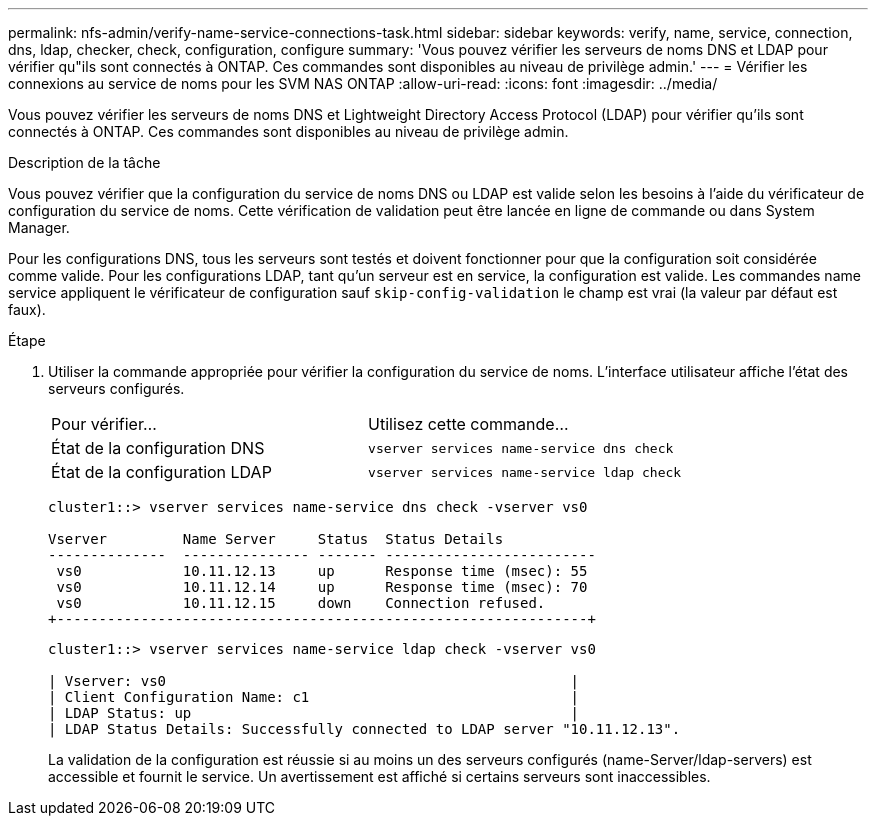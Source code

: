 ---
permalink: nfs-admin/verify-name-service-connections-task.html 
sidebar: sidebar 
keywords: verify, name, service, connection, dns, ldap, checker, check, configuration, configure 
summary: 'Vous pouvez vérifier les serveurs de noms DNS et LDAP pour vérifier qu"ils sont connectés à ONTAP. Ces commandes sont disponibles au niveau de privilège admin.' 
---
= Vérifier les connexions au service de noms pour les SVM NAS ONTAP
:allow-uri-read: 
:icons: font
:imagesdir: ../media/


[role="lead"]
Vous pouvez vérifier les serveurs de noms DNS et Lightweight Directory Access Protocol (LDAP) pour vérifier qu'ils sont connectés à ONTAP. Ces commandes sont disponibles au niveau de privilège admin.

.Description de la tâche
Vous pouvez vérifier que la configuration du service de noms DNS ou LDAP est valide selon les besoins à l'aide du vérificateur de configuration du service de noms. Cette vérification de validation peut être lancée en ligne de commande ou dans System Manager.

Pour les configurations DNS, tous les serveurs sont testés et doivent fonctionner pour que la configuration soit considérée comme valide. Pour les configurations LDAP, tant qu'un serveur est en service, la configuration est valide. Les commandes name service appliquent le vérificateur de configuration sauf `skip-config-validation` le champ est vrai (la valeur par défaut est faux).

.Étape
. Utiliser la commande appropriée pour vérifier la configuration du service de noms. L'interface utilisateur affiche l'état des serveurs configurés.
+
|===


| Pour vérifier... | Utilisez cette commande... 


 a| 
État de la configuration DNS
 a| 
`vserver services name-service dns check`



 a| 
État de la configuration LDAP
 a| 
`vserver services name-service ldap check`

|===
+
[listing]
----
cluster1::> vserver services name-service dns check -vserver vs0

Vserver         Name Server     Status  Status Details
--------------  --------------- ------- -------------------------
 vs0            10.11.12.13     up      Response time (msec): 55
 vs0            10.11.12.14     up      Response time (msec): 70
 vs0            10.11.12.15     down    Connection refused.
+---------------------------------------------------------------+
----
+
[listing]
----
cluster1::> vserver services name-service ldap check -vserver vs0

| Vserver: vs0                                                |
| Client Configuration Name: c1                               |
| LDAP Status: up                                             |
| LDAP Status Details: Successfully connected to LDAP server "10.11.12.13".                                              |
----
+
La validation de la configuration est réussie si au moins un des serveurs configurés (name-Server/ldap-servers) est accessible et fournit le service. Un avertissement est affiché si certains serveurs sont inaccessibles.


